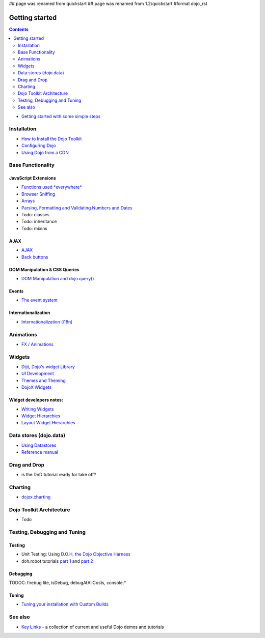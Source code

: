 ## page was renamed from quickstart
## page was renamed from 1.2/quickstart
#format dojo_rst

Getting started
===============

.. contents::
    :depth: 2

.. image:: logodojocdocssmall.png
   :alt: Dojo Documentation
   :class: logowelcome;

* `Getting started with some simple steps <quickstart/gettingstarted>`_

============
Installation
============

* `How to Install the Dojo Toolkit <quickstart/install>`_
* `Configuring Dojo <djConfig>`_
* `Using Dojo from a CDN <quickstart/cross-domain>`_


==================
Base Functionality
==================

JavaScript Extensions
---------------------

* `Functions used *everywhere* <quickstart/dojo-basics>`_
* `Browser Sniffing <quickstart/browser-sniffing>`_
* `Arrays <quickstart/arrays>`_
* `Parsing, Formatting and Validating Numbers and Dates <quickstart/numbersDates>`_
* Todo: classes
* Todo: inheritance
* Todo: mixins

AJAX
----

* `AJAX <quickstart/ajax>`_
* `Back buttons <quickstart/back>`_

DOM Manipulation & CSS Queries
------------------------------

* `DOM Manipulation and dojo.query() <quickstart/dom>`_

Events
------

* `The event system <quickstart/events>`_

Internationalization
--------------------

* `Internationalization (i18n) <quickstart/internationalization/index>`_

==========
Animations
==========

* `FX / Animations <quickstart/Animation>`_


=======
Widgets
=======

* `Dijit, Dojo's widget Library <dijit/info>`_
* `UI Development <quickstart/interfacedesign>`_
* `Themes and Theming <dijit-themes>`_
* `DojoX Widgets <dojox/widget>`_

Widget developers notes:
------------------------
* `Writing Widgets <quickstart/writingWidgets>`_
* `Widget Hierarchies <quickstart/widgetHierarchies>`_
* `Layout Widget Hierarchies <quickstart/layoutWidgetHierarchies>`_


=======================
Data stores (dojo.data)
=======================

* `Using Datastores <quickstart/data/usingdatastores>`_
* `Reference manual <quickstart/data>`_


=============
Drag and Drop
=============

* is the DnD tutorial ready for take off?


========
Charting
========

* `dojox.charting <dojox/charting>`_


=========================
Dojo Toolkit Architecture
=========================

* Todo


=============================
Testing, Debugging and Tuning
=============================

Testing
-------

* Unit Testing:  Using `D.O.H, the Dojo Objective Harness <quickstart/doh>`_
* doh.robot tutorials `part 1 <http://o.dojotoolkit.org/2008/08/11/doh-robot-automating-web-ui-unit-tests-real-user-events>`_ and `part 2 <http://o.dojotoolkit.org/2008/10/31/doh-robot-part-2-automating-acceptance-tests-and-user-stories>`_

Debugging
---------

TODOC: firebug lite, isDebug, debugAtAllCosts, console.*

Tuning
------

* `Tuning your installation with Custom Builds <quickstart/custom-builds>`_


========
See also
========

* `Key Links <key-links>`_ - a collection of current and useful Dojo demos and tutorials
